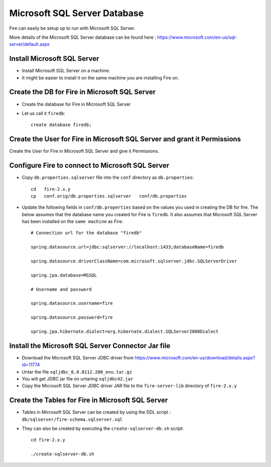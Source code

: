 Microsoft SQL Server Database
==============

Fire can easily be setup up to run with Microsoft SQL Server.

More details of the Microsoft SQL Server database can be found here : https://www.microsoft.com/en-us/sql-server/default.aspx

Install Microsoft SQL Server
-------------

* Install Microsoft SQL Server on a machine.
* It might be easier to install it on the same machine you are installing Fire on.

Create the DB for Fire in Microsoft SQL Server
-------------------------------

* Create the database for Fire in Microsoft SQL Server
* Let us call it ``firedb``::

    create database firedb;


Create the User for Fire in Microsoft SQL Server and grant it Permissions
----------------------------------------------------------

Create the User for Fire in Microsoft SQL Server and give it Permissions.


Configure Fire to connect to Microsoft SQL Server
----------------------------------

* Copy ``db.properties.sqlserver`` file into the ``conf`` directory as ``db.properties``::

    cd   fire-2.x.y
    cp   conf.orig/db.properties.sqlserver   conf/db.properties

 

* Update the following fields in ``conf/db.properties`` based on the values you used in creating the DB for fire. The below assumes that the database name you created for Fire is ``firedb``. It also assumes that Microsoft SQL Server has been installed on the ``same machine`` as Fire::


    # Connection url for the database "firedb"

    spring.datasource.url=jdbc:sqlserver://localhost:1433;databaseName=firedb

    spring.datasource.driverClassName=com.microsoft.sqlserver.jdbc.SQLServerDriver

    spring.jpa.database=MSSQL

    # Username and password

    spring.datasource.username=fire
    
    spring.datasource.password=fire
    
    spring.jpa.hibernate.dialect=org.hibernate.dialect.SQLServer2008Dialect
    


Install the Microsoft SQL Server Connector Jar file
-------------------------------------

* Download the Microsoft SQL Server JDBC driver from https://www.microsoft.com/en-us/download/details.aspx?id=11774
* Untar the file ``sqljdbc_6.0.8112.200_enu.tar.gz``
* You will get JDBC jar file on untaring ``sqljdbc42.jar``
  
* Copy the Microsoft SQL Server JDBC driver JAR file to the ``fire-server-lib`` directory of ``fire-2.x.y``

  
  
Create the Tables for Fire in Microsoft SQL Server
----------------------------------- 

* Tables in Microsoft SQL Server can be created by using the DDL script : ``db/sqlserver/fire-schema.sqlserver.sql``



* They can also be created by executing the ``create-sqlserver-db.sh`` script::

    cd fire-2.x.y

    ./create-sqlserver-db.sh


